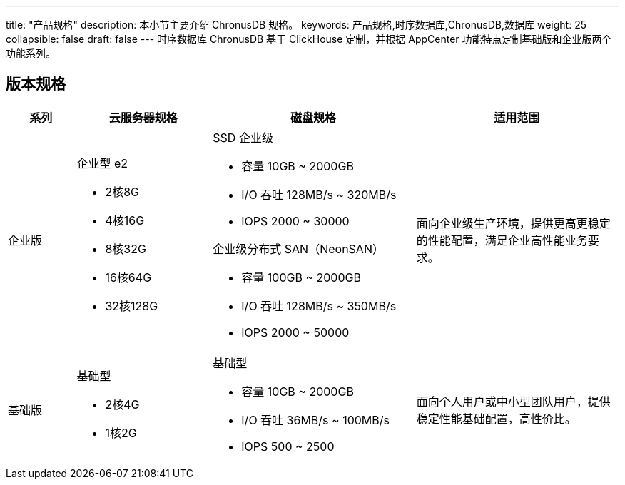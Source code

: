 ---
title: "产品规格"
description: 本小节主要介绍 ChronusDB 规格。 
keywords: 产品规格,时序数据库,ChronusDB,数据库
weight: 25
collapsible: false
draft: false
---
时序数据库 ChronusDB 基于 ClickHouse 定制，并根据 AppCenter 功能特点定制``基础版``和``企业版``两个功能系列。

== 版本规格
[cols="1,2,3,3"]
|===
| 系列 | 云服务器规格 | 磁盘规格 | 适用范围

| 企业版
a| 企业型 e2 

* 2核8G 
* 4核16G  
* 8核32G 
* 16核64G 
* 32核128G
a| SSD 企业级 

* 容量 10GB ~ 2000GB 
* I/O 吞吐 128MB/s  ~ 320MB/s 
* IOPS 2000 ~ 30000 +

企业级分布式 SAN（NeonSAN） 

* 容量 100GB ~ 2000GB 
* I/O 吞吐 128MB/s ~ 350MB/s 
* IOPS 2000 ~ 50000
| 面向企业级生产环境，提供更高更稳定的性能配置，满足企业高性能业务要求。

| 基础版
a| 基础型  

* 2核4G  
* 1核2G
a| 基础型 

* 容量 10GB ~ 2000GB 
* I/O 吞吐 36MB/s ~ 100MB/s 
* IOPS 500 ~ 2500
| 面向个人用户或中小型团队用户，提供稳定性能基础配置，高性价比。
|===
